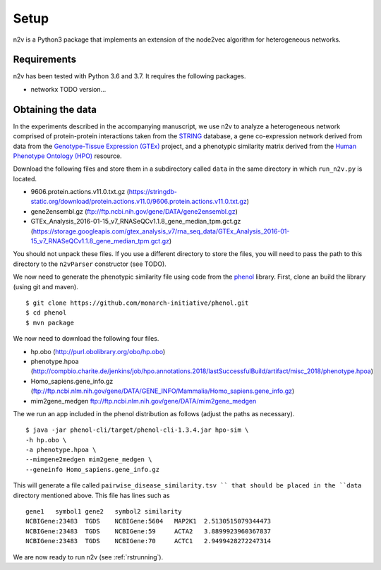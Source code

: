 .. _rstsetup:
Setup
=====

n2v is a Python3 package that implements an extension of the node2vec algorithm for heterogeneous networks.

Requirements
~~~~~~~~~~~~
n2v has been tested with Python 3.6 and 3.7. It requires the following packages.

* networkx TODO version...





Obtaining the data
~~~~~~~~~~~~~~~~~~

In the experiments described in the accompanying manuscript, we use
n2v to analyze a heterogeneous network comprised of protein-protein
interactions taken from the `STRING <https://string-db.org/>`_ database,
a gene co-expression network derived from data from the
`Genotype-Tissue Expression (GTEx) <https://gtexportal.org/home/>`_ project,
and a phenotypic similarity matrix derived from the
`Human Phenotype Ontology (HPO) <https://hpo.jax.org/app/>`_ resource.

Download the following files and store them in a subdirectory called
``data`` in the same directory in which ``run_n2v.py`` is located.

* 9606.protein.actions.v11.0.txt.gz (https://stringdb-static.org/download/protein.actions.v11.0/9606.protein.actions.v11.0.txt.gz)
* gene2ensembl.gz (ftp://ftp.ncbi.nih.gov/gene/DATA/gene2ensembl.gz)
* GTEx_Analysis_2016-01-15_v7_RNASeQCv1.1.8_gene_median_tpm.gct.gz (https://storage.googleapis.com/gtex_analysis_v7/rna_seq_data/GTEx_Analysis_2016-01-15_v7_RNASeQCv1.1.8_gene_median_tpm.gct.gz)

You should not unpack these files. If you use a different directory to store the files, you will need to pass the path to this directory to the ``n2vParser`` constructor (see TODO).

We now need to generate the phenotypic similarity file using code from
the `phenol <https://github.com/monarch-initiative/phenol>`_ library. First,
clone an build the library (using git and maven). ::

  $ git clone https://github.com/monarch-initiative/phenol.git
  $ cd phenol
  $ mvn package

We now need to download the following four files.

* hp.obo (http://purl.obolibrary.org/obo/hp.obo)
* phenotype.hpoa (http://compbio.charite.de/jenkins/job/hpo.annotations.2018/lastSuccessfulBuild/artifact/misc_2018/phenotype.hpoa)
* Homo_sapiens.gene_info.gz (ftp://ftp.ncbi.nlm.nih.gov/gene/DATA/GENE_INFO/Mammalia/Homo_sapiens.gene_info.gz)
* mim2gene_medgen ftp://ftp.ncbi.nlm.nih.gov/gene/DATA/mim2gene_medgen

The we run an app included in the phenol distribution as follows (adjust the paths as necessary). ::

  $ java -jar phenol-cli/target/phenol-cli-1.3.4.jar hpo-sim \
  -h hp.obo \
  -a phenotype.hpoa \
  --mimgene2medgen mim2gene_medgen \
  --geneinfo Homo_sapiens.gene_info.gz 

This will generate a file called ``pairwise_disease_similarity.tsv 
`` that should be placed in the ``data`` directory mentioned above. This file has lines such as ::

  gene1   symbol1 gene2   symbol2 similarity
  NCBIGene:23483  TGDS    NCBIGene:5604   MAP2K1  2.5130515079344473
  NCBIGene:23483  TGDS    NCBIGene:59     ACTA2   3.8899923960367837
  NCBIGene:23483  TGDS    NCBIGene:70     ACTC1   2.9499428272247314


We are now ready to run n2v (see :ref:`rstrunning`).

